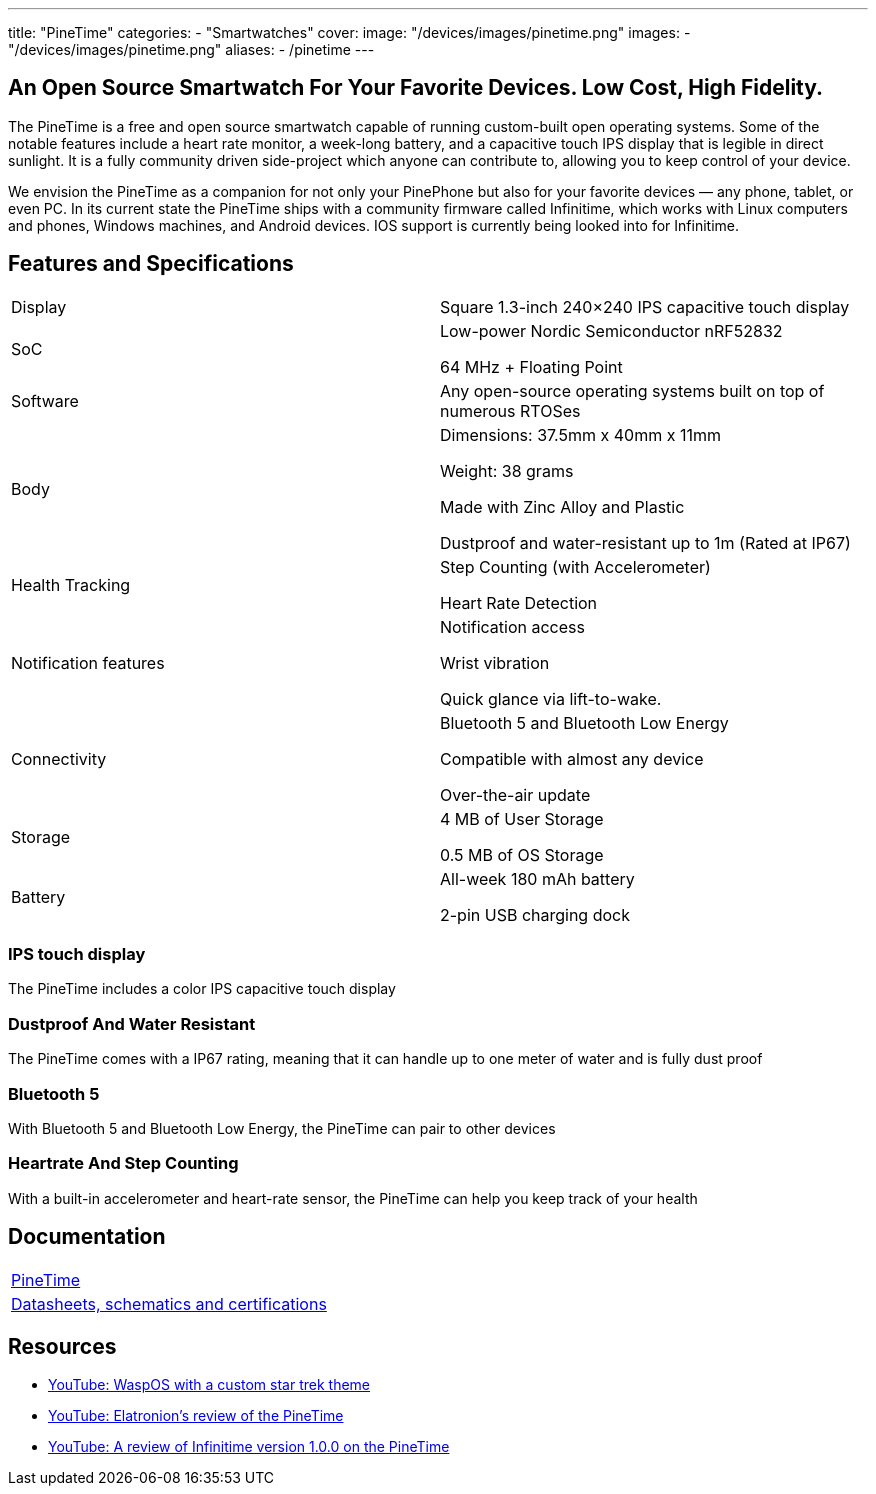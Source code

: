 ---
title: "PineTime"
categories: 
  - "Smartwatches"
cover: 
  image: "/devices/images/pinetime.png"
images:
  - "/devices/images/pinetime.png"
aliases:
  - /pinetime
---

== An Open Source Smartwatch For Your Favorite Devices. Low Cost, High Fidelity.

The PineTime is a free and open source smartwatch capable of running custom-built open operating systems. Some of the notable features include a heart rate monitor, a week-long battery, and a capacitive touch IPS display that is legible in direct sunlight. It is a fully community driven side-project which anyone can contribute to, allowing you to keep control of your device.

We envision the PineTime as a companion for not only your PinePhone but also for your favorite devices — any phone, tablet, or even PC. In its current state the PineTime ships with a community firmware called Infinitime, which works with Linux computers and phones, Windows machines, and Android devices. IOS support is currently being looked into for Infinitime.

== Features and Specifications

[cols="1,1"]
|===

| Display
| Square 1.3-inch 240×240 IPS capacitive touch display

| SoC
| Low-power Nordic Semiconductor nRF52832

64 MHz + Floating Point

| Software
| Any open-source operating systems built on top of numerous RTOSes

| Body
| Dimensions: 37.5mm x 40mm x 11mm

Weight: 38 grams

Made with Zinc Alloy and Plastic

Dustproof and water-resistant up to 1m (Rated at IP67)

| Health Tracking
| Step Counting (with Accelerometer)

Heart Rate Detection

| Notification features
| Notification access

Wrist vibration

Quick glance via lift-to-wake.

| Connectivity
| Bluetooth 5 and Bluetooth Low Energy

Compatible with almost any device

Over-the-air update

| Storage
| 4 MB of User Storage

0.5 MB of OS Storage

| Battery
| All-week 180 mAh battery

2-pin USB charging dock
|===


=== IPS touch display

The PineTime includes a color IPS capacitive touch display

=== Dustproof And Water Resistant

The PineTime comes with a IP67 rating, meaning that it can handle up to one meter of water and is fully dust proof

=== Bluetooth 5

With Bluetooth 5 and Bluetooth Low Energy, the PineTime can pair to other devices

=== Heartrate And Step Counting

With a built-in accelerometer and heart-rate sensor, the PineTime can help you keep track of your health


== Documentation

[cols="1"]
|===

| link:/documentation/PineTime/[PineTime]

| link:/documentation/PineTime/Further_information/Datasheets_schematics_and_certifications/[Datasheets, schematics and certifications]
|===


== Resources
* link:https://www.youtube.com/watch?v=1AmsDaFMEF0[YouTube: WaspOS with a custom star trek theme]
* link:https://www.youtube.com/watch?v=CvT5D0kxoiQ[YouTube: Elatronion’s review of the PineTime]
* link:https://www.youtube.com/watch?v=uE-0xoHAyjs[YouTube: A review of Infinitime version 1.0.0 on the PineTime]
